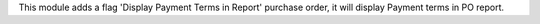 This module adds a flag 'Display Payment Terms in Report' purchase order, it will display Payment terms in PO report.
